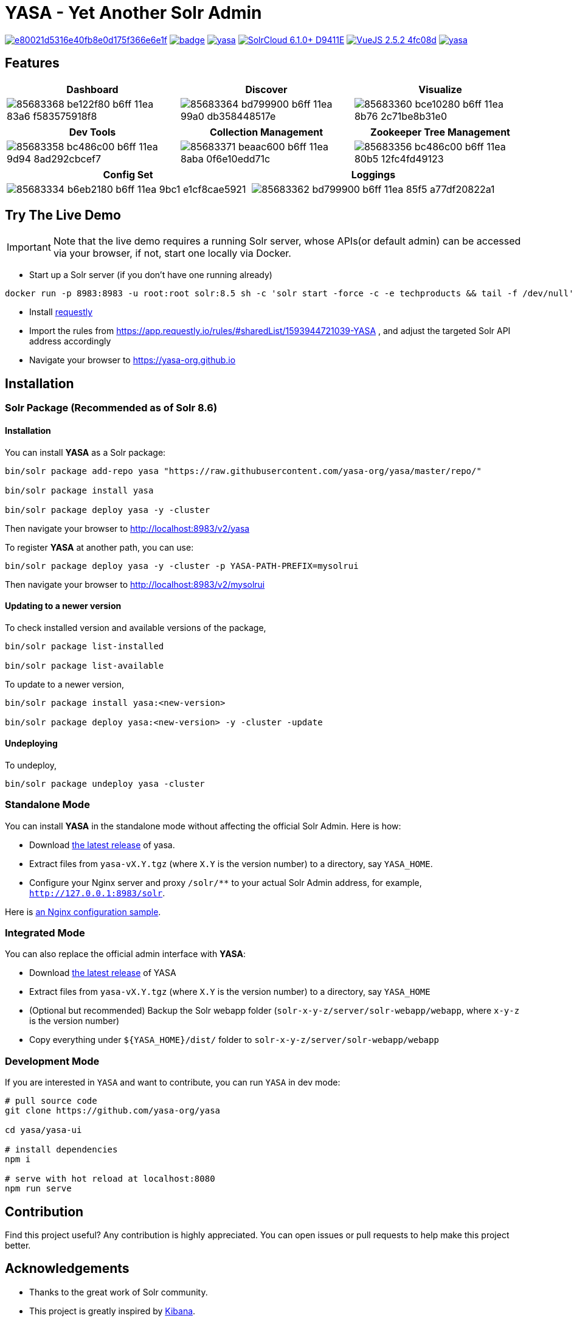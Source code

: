 :org-name: yasa-org
:project-name: YASA
:project-name-lower: yasa

= {project-name} - Yet Another Solr Admin

image:https://api.codacy.com/project/badge/Grade/e80021d5316e40fb8e0d175f366e6e1f[link="https://app.codacy.com/gh/yasa-org/yasa?utm_source=github.com&utm_medium=referral&utm_content=yasa-org/yasa&utm_campaign=Badge_Grade_Dashboard"]
image:https://github.com/{org-name}/{project-name-lower}/workflows/Build/badge.svg?branch=master[capition="Build Status", link=https://github.com/{org-name}/{project-name-lower}/actions?query=branch%3Amaster]
image:https://img.shields.io/github/release/{org-name}/{project-name-lower}.svg[capition="Release Version", link=https://github.com/{org-name}/{project-name-lower}/releases]
image:https://img.shields.io/badge/SolrCloud-6.1.0+-D9411E.svg[capition="Solr Version", link=http://lucene.apache.org/solr/]
image:https://img.shields.io/badge/VueJS-2.5.2-4fc08d.svg[capition="VueJS Version", link=https://vuejs.org]
image:https://img.shields.io/github/license/yasa-org/yasa[capition="License", link=http://www.apache.org/licenses/LICENSE-2.0]

== Features

[cols="^,^,^", options="header"]
|===
|Dashboard |Discover |Visualize
|image:https://user-images.githubusercontent.com/15965696/85683368-be122f80-b6ff-11ea-83a6-f583575918f8.png[]
|image:https://user-images.githubusercontent.com/15965696/85683364-bd799900-b6ff-11ea-99a0-db358448517e.png[]
|image:https://user-images.githubusercontent.com/15965696/85683360-bce10280-b6ff-11ea-8b76-2c71be8b31e0.png[]
|===

[cols="^,^,^", options="header"]
|===
|Dev Tools |Collection Management |Zookeeper Tree Management
|image:https://user-images.githubusercontent.com/15965696/85683358-bc486c00-b6ff-11ea-9d94-8ad292cbcef7.png[]
|image:https://user-images.githubusercontent.com/15965696/85683371-beaac600-b6ff-11ea-8aba-0f6e10edd71c.png[]
|image:https://user-images.githubusercontent.com/15965696/85683356-bc486c00-b6ff-11ea-80b5-12fc4fd49123.png[]
|===

[cols="^,^", options="header"]
|===
|Config Set |Loggings
|image:https://user-images.githubusercontent.com/15965696/85683334-b6eb2180-b6ff-11ea-9bc1-e1cf8cae5921.png[]
|image:https://user-images.githubusercontent.com/15965696/85683362-bd799900-b6ff-11ea-85f5-a77df20822a1.png[]
|===

== Try The Live Demo

IMPORTANT: Note that the live demo requires a running Solr server, whose APIs(or default admin) can be accessed via your
browser, if not, start one locally via Docker.

- Start up a Solr server (if you don't have one running already)

[source,bash,subs="verbatim,attributes"]
----
docker run -p 8983:8983 -u root:root solr:8.5 sh -c 'solr start -force -c -e techproducts && tail -f /dev/null'
----

- Install link:https://www.requestly.in[requestly]

- Import the rules from https://app.requestly.io/rules/#sharedList/1593944721039-YASA , and adjust the targeted Solr API
address accordingly

- Navigate your browser to https://yasa-org.github.io

== Installation

=== Solr Package (Recommended as of Solr 8.6)

==== Installation
You can install **{project-name}** as a Solr package:

[source,bash,subs="verbatim,attributes"]
----
bin/solr package add-repo yasa "https://raw.githubusercontent.com/yasa-org/yasa/master/repo/"

bin/solr package install yasa

bin/solr package deploy yasa -y -cluster
----

Then navigate your browser to http://localhost:8983/v2/yasa

To register **{project-name}** at another path, you can use:
[source,bash,subs="verbatim,attributes"]
----
bin/solr package deploy yasa -y -cluster -p YASA-PATH-PREFIX=mysolrui
----

Then navigate your browser to http://localhost:8983/v2/mysolrui

==== Updating to a newer version
To check installed version and available versions of the package,
[source,bash,subs="verbatim,attributes"]
----
bin/solr package list-installed

bin/solr package list-available
----

To update to a newer version,
[source,bash,subs="verbatim,attributes"]
----
bin/solr package install yasa:<new-version>

bin/solr package deploy yasa:<new-version> -y -cluster -update
----

==== Undeploying
To undeploy,
[source,bash,subs="verbatim,attributes"]
----
bin/solr package undeploy yasa -cluster
----


=== Standalone Mode

You can install **{project-name}** in the standalone mode without affecting the official Solr Admin. Here is how:

- Download link:https://github.com/{org-name}/{project-name-lower}/releases[the latest release] of {project-name-lower}.
- Extract files from `{project-name-lower}-vX.Y.tgz` (where `X.Y` is the version number) to a directory, say `{project-name}_HOME`.
- Configure your Nginx server and proxy `/solr/**` to your actual Solr Admin address, for example, `http://127.0.0.1:8983/solr`.

Here is link:docker/nginx.conf[an Nginx configuration sample].

=== Integrated Mode

You can also replace the official admin interface with **{project-name}**:

- Download link:https://github.com/{org-name}/{project-name-lower}/releases[the latest release] of {project-name}
- Extract files from `{project-name-lower}-vX.Y.tgz` (where `X.Y` is the version number) to a directory, say `{project-name}_HOME`
- (Optional but recommended) Backup the Solr webapp folder (`solr-x-y-z/server/solr-webapp/webapp`, where `x-y-z` is the version number)
- Copy everything under `${{project-name}_HOME}/dist/` folder to `solr-x-y-z/server/solr-webapp/webapp`

=== Development Mode

If you are interested in `{project-name}` and want to contribute, you can run `{project-name}` in dev mode:

[source,bash,subs="verbatim,attributes"]
----
# pull source code
git clone https://github.com/{org-name}/{project-name-lower}

cd {project-name-lower}/yasa-ui

# install dependencies
npm i

# serve with hot reload at localhost:8080
npm run serve
----

== Contribution

Find this project useful? Any contribution is highly appreciated. You can open issues or pull requests to help make this project better.

== Acknowledgements

- Thanks to the great work of Solr community.

- This project is greatly inspired by link:https://github.com/elastic/kibana[Kibana].
